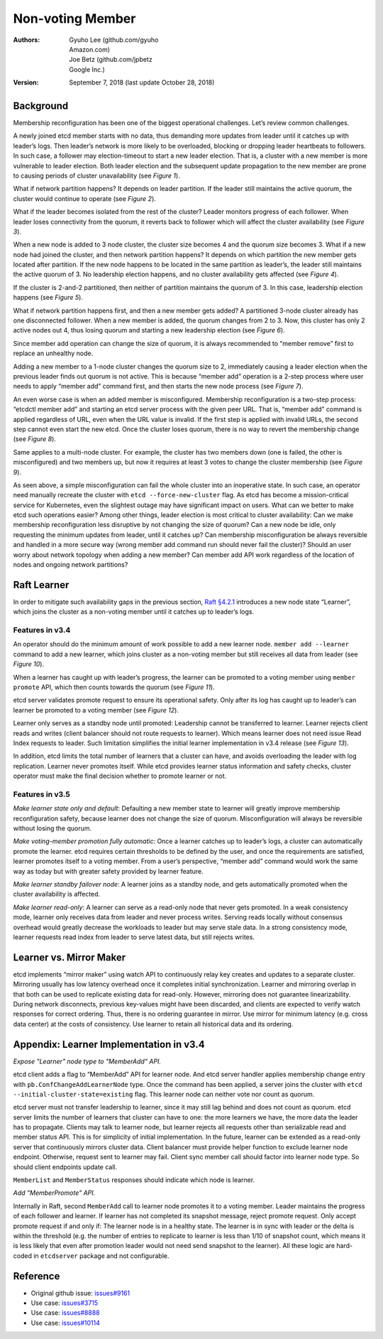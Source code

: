 .. _server-non-voting-member:


Non-voting Member
#################


:Authors:
    Gyuho Lee (github.com/gyuho, *Amazon.com*),
    Joe Betz (github.com/jpbetz, *Google Inc.*)

:Version: September 7, 2018 (last update October 28, 2018)


Background
==========

Membership reconfiguration has been one of the biggest operational challenges. Let’s review common challenges.

A newly joined etcd member starts with no data, thus demanding more updates from leader until it catches up with leader’s logs. Then leader’s network is more likely to be overloaded, blocking or dropping leader heartbeats to followers. In such case, a follower may election-timeout to start a new leader election. That is, a cluster with a new member is more vulnerable to leader election. Both leader election and the subsequent update propagation to the new member are prone to causing periods of cluster unavailability (see *Figure 1*).

.. image:: img/server-non-voting-member-figure-01.png
    :align: center
    :alt: server-non-voting-member-figure-01

What if network partition happens? It depends on leader partition. If the leader still maintains the active quorum, the cluster would continue to operate (see *Figure 2*).

.. image:: img/server-non-voting-member-figure-02.png
    :align: center
    :alt: server-non-voting-member-figure-02

What if the leader becomes isolated from the rest of the cluster? Leader monitors progress of each follower. When leader loses connectivity from the quorum, it reverts back to follower which will affect the cluster availability (see *Figure 3*).

.. image:: img/server-non-voting-member-figure-03.png
    :align: center
    :alt: server-non-voting-member-figure-03

When a new node is added to 3 node cluster, the cluster size becomes 4 and the quorum size becomes 3. What if a new node had joined the cluster, and then network partition happens? It depends on which partition the new member gets located after partition. If the new node happens to be located in the same partition as leader’s, the leader still maintains the active quorum of 3. No leadership election happens, and no cluster availability gets affected (see *Figure 4*).

.. image:: img/server-non-voting-member-figure-04.png
    :align: center
    :alt: server-non-voting-member-figure-04

If the cluster is 2-and-2 partitioned, then neither of partition maintains the quorum of 3. In this case, leadership election happens (see *Figure 5*).

.. image:: img/server-non-voting-member-figure-05.png
    :align: center
    :alt: server-non-voting-member-figure-05

What if network partition happens first, and then a new member gets added? A partitioned 3-node cluster already has one disconnected follower. When a new member is added, the quorum changes from 2 to 3. Now, this cluster has only 2 active nodes out 4, thus losing quorum and starting a new leadership election (see *Figure 6*).

.. image:: img/server-non-voting-member-figure-06.png
    :align: center
    :alt: server-non-voting-member-figure-06

Since member add operation can change the size of quorum, it is always recommended to “member remove” first to replace an unhealthy node.

Adding a new member to a 1-node cluster changes the quorum size to 2, immediately causing a leader election when the previous leader finds out quorum is not active. This is because “member add” operation is a 2-step process where user needs to apply “member add” command first, and then starts the new node process (see *Figure 7*).

.. image:: img/server-non-voting-member-figure-07.png
    :align: center
    :alt: server-non-voting-member-figure-07

An even worse case is when an added member is misconfigured. Membership reconfiguration is a two-step process: “etcdctl member add” and starting an etcd server process with the given peer URL. That is, “member add” command is applied regardless of URL, even when the URL value is invalid. If the first step is applied with invalid URLs, the second step cannot even start the new etcd. Once the cluster loses quorum, there is no way to revert the membership change (see *Figure 8*).

.. image:: img/server-non-voting-member-figure-08.png
    :align: center
    :alt: server-non-voting-member-figure-08

Same applies to a multi-node cluster. For example, the cluster has two members down (one is failed, the other is misconfigured) and two members up, but now it requires at least 3 votes to change the cluster membership (see *Figure 9*).

.. image:: img/server-non-voting-member-figure-09.png
    :align: center
    :alt: server-non-voting-member-figure-09

As seen above, a simple misconfiguration can fail the whole cluster into an inoperative state. In such case, an operator need manually recreate the cluster with ``etcd --force-new-cluster`` flag. As etcd has become a mission-critical service for Kubernetes, even the slightest outage may have significant impact on users. What can we better to make etcd such operations easier? Among other things, leader election is most critical to cluster availability: Can we make membership reconfiguration less disruptive by not changing the size of quorum? Can a new node be idle, only requesting the minimum updates from leader, until it catches up? Can membership misconfiguration be always reversible and handled in a more secure way (wrong member add command run should never fail the cluster)? Should an user worry about network topology when adding a new member? Can member add API work regardless of the location of nodes and ongoing network partitions?

Raft Learner
============

In order to mitigate such availability gaps in the previous section, `Raft §4.2.1 <https://ramcloud.stanford.edu/~ongaro/thesis.pdf>`_ introduces a new node state “Learner”, which joins the cluster as a non-voting member until it catches up to leader’s logs.

Features in v3.4
----------------

An operator should do the minimum amount of work possible to add a new learner node. ``member add --learner`` command to add a new learner, which joins cluster as a non-voting member but still receives all data from leader (see *Figure 10*).

.. image:: img/server-non-voting-member-figure-10.png
    :align: center
    :alt: server-non-voting-member-figure-10

When a learner has caught up with leader’s progress, the learner can be promoted to a voting member using ``member promote`` API, which then counts towards the quorum (see *Figure 11*).

.. image:: img/server-non-voting-member-figure-11.png
    :align: center
    :alt: server-non-voting-member-figure-11

etcd server validates promote request to ensure its operational safety. Only after its log has caught up to leader’s can learner be promoted to a voting member (see *Figure 12*).

.. image:: img/server-non-voting-member-figure-12.png
    :align: center
    :alt: server-non-voting-member-figure-12

Learner only serves as a standby node until promoted: Leadership cannot be transferred to learner. Learner rejects client reads and writes (client balancer should not route requests to learner). Which means learner does not need issue Read Index requests to leader. Such limitation simplifies the initial learner implementation in v3.4 release (see *Figure 13*).

.. image:: img/server-non-voting-member-figure-13.png
    :align: center
    :alt: server-non-voting-member-figure-13

In addition, etcd limits the total number of learners that a cluster can have, and avoids overloading the leader with log replication. Learner never promotes itself. While etcd provides learner status information and safety checks, cluster operator must make the final decision whether to promote learner or not.

Features in v3.5
----------------

*Make learner state only and default*: Defaulting a new member state to learner will greatly improve membership reconfiguration safety, because learner does not change the size of quorum. Misconfiguration will always be reversible without losing the quorum.

*Make voting-member promotion fully automatic*: Once a learner catches up to leader’s logs, a cluster can automatically promote the learner. etcd requires certain thresholds to be defined by the user, and once the requirements are satisfied, learner promotes itself to a voting member. From a user’s perspective, “member add” command would work the same way as today but with greater safety provided by learner feature.

*Make learner standby failover node*: A learner joins as a standby node, and gets automatically promoted when the cluster availability is affected.

*Make learner read-only*: A learner can serve as a read-only node that never gets promoted. In a weak consistency mode, learner only receives data from leader and never process writes. Serving reads locally without consensus overhead would greatly decrease the workloads to leader but may serve stale data. In a strong consistency mode, learner requests read index from leader to serve latest data, but still rejects writes.

Learner vs. Mirror Maker
========================

etcd implements “mirror maker” using watch API to continuously relay key creates and updates to a separate cluster. Mirroring usually has low latency overhead once it completes initial synchronization. Learner and mirroring overlap in that both can be used to replicate existing data for read-only. However, mirroring does not guarantee linearizability. During network disconnects, previous key-values might have been discarded, and clients are expected to verify watch responses for correct ordering. Thus, there is no ordering guarantee in mirror. Use mirror for minimum latency (e.g. cross data center) at the costs of consistency. Use learner to retain all historical data and its ordering.

Appendix: Learner Implementation in v3.4
========================================

*Expose "Learner" node type to "MemberAdd" API.*

etcd client adds a flag to “MemberAdd” API for learner node. And etcd server handler applies membership change entry with ``pb.ConfChangeAddLearnerNode`` type. Once the command has been applied, a server joins the cluster with ``etcd --initial-cluster-state=existing`` flag. This learner node can neither vote nor count as quorum.

etcd server must not transfer leadership to learner, since it may still lag behind and does not count as quorum. etcd server limits the number of learners that cluster can have to one: the more learners we have, the more data the leader has to propagate. Clients may talk to learner node, but learner rejects all requests other than serializable read and member status API. This is for simplicity of initial implementation. In the future, learner can be extended as a read-only server that continuously mirrors cluster data. Client balancer must provide helper function to exclude learner node endpoint. Otherwise, request sent to learner may fail. Client sync member call should factor into learner node type. So should client endpoints update call.

``MemberList`` and ``MemberStatus`` responses should indicate which node is learner.

*Add "MemberPromote" API.*

Internally in Raft, second ``MemberAdd`` call to learner node promotes it to a voting member. Leader maintains the progress of each follower and learner. If learner has not completed its snapshot message, reject promote request. Only accept promote request if and only if: The learner node is in a healthy state. The learner is in sync with leader or the delta is within the threshold (e.g. the number of entries to replicate to learner is less than 1/10 of snapshot count, which means it is less likely that even after promotion leader would not need send snapshot to the learner). All these logic are hard-coded in ``etcdserver`` package and not configurable.

Reference
=========

- Original github issue: `issues#9161 <https://github.com/etcd-io/etcd/issues/9161>`_
- Use case: `issues#3715 <https://github.com/etcd-io/etcd/issues/3715>`_
- Use case: `issues#8888 <https://github.com/etcd-io/etcd/issues/8888>`_
- Use case: `issues#10114 <https://github.com/etcd-io/etcd/issues/10114>`_
